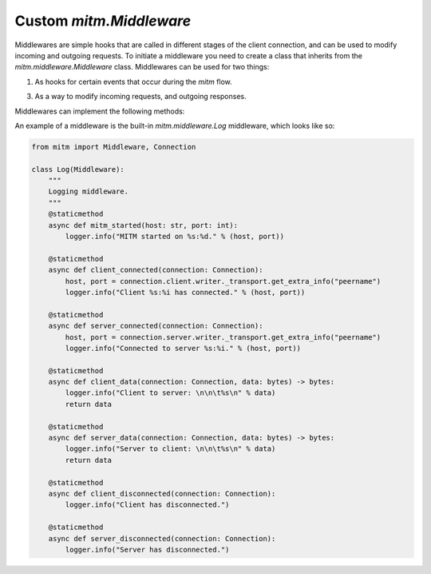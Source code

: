 ########################
Custom `mitm.Middleware`
########################

Middlewares are simple hooks that are called in different stages of the client connection, and can be used to modify incoming and outgoing requests. To initiate a middleware you need to create a class that inherits from the `mitm.middleware.Middleware` class. Middlewares can be used for two things:

1. As hooks for certain events that occur during the `mitm` flow.

3. As a way to modify incoming requests, and outgoing responses.

Middlewares can implement the following methods:

.. class:: mitm.Middleware

    .. method:: mitm_started(host: str, port: int)
        :async:
        :staticmethod:

        Called when the `mitm` server boots-up.

    .. method:: client_connected(connection: Connection)
        :async:
        :staticmethod:

        Called when a client connects to the `mitm` server. Note that the `mitm.core.Connection` object is not fully initialized yet, and only contains a valid client `mitm.core.Host`.

    .. method:: server_connected(connection: Connection)
        :async:
        :staticmethod:

        Called when the `mitm` connects with the destination server. At this point the `mitm.core.Connection` object is fully initialized.

    .. method:: client_data(connection: Connection, data: bytes)
        :async:
        :staticmethod:

        Called when the `mitm` receives data from the client. The first incoming data is the HTTP request that is passed through the `mitm.protocol.Protocol`'s to resolve the destination server and it cannot be modified. Data that comes through this hook can be modified and returned to the `mitm` as new data to be sent to the destination server.

        Note:
            This method **must** return back data. Modified or not.

    .. method:: server_data(connection: Connection, data: bytes)
        :async:
        :staticmethod:

        Called when the `mitm` receives data from the destination server. Data that comes through this hook can be modified and returned to the `mitm` as new data to be sent to the client.

        Note:
            This method **must** return back data. Modified or not.  

    .. method:: client_disconnected(connection: Connection)
        :async:
        :staticmethod:

        Called when the `mitm` disconnects from the client.

    .. method:: server_disconnected(connection: Connection)
        :async:
        :staticmethod:

        Called when the `mitm` disconnects from the destination server.

An example of a middleware is the built-in `mitm.middleware.Log` middleware, which looks like so:

.. code-block:: python

    from mitm import Middleware, Connection

    class Log(Middleware):
        """
        Logging middleware.
        """
        @staticmethod
        async def mitm_started(host: str, port: int):
            logger.info("MITM started on %s:%d." % (host, port))

        @staticmethod
        async def client_connected(connection: Connection):
            host, port = connection.client.writer._transport.get_extra_info("peername")
            logger.info("Client %s:%i has connected." % (host, port))

        @staticmethod
        async def server_connected(connection: Connection):
            host, port = connection.server.writer._transport.get_extra_info("peername")
            logger.info("Connected to server %s:%i." % (host, port))

        @staticmethod
        async def client_data(connection: Connection, data: bytes) -> bytes:
            logger.info("Client to server: \n\n\t%s\n" % data)
            return data

        @staticmethod
        async def server_data(connection: Connection, data: bytes) -> bytes:
            logger.info("Server to client: \n\n\t%s\n" % data)
            return data

        @staticmethod
        async def client_disconnected(connection: Connection):
            logger.info("Client has disconnected.")

        @staticmethod
        async def server_disconnected(connection: Connection):
            logger.info("Server has disconnected.")
